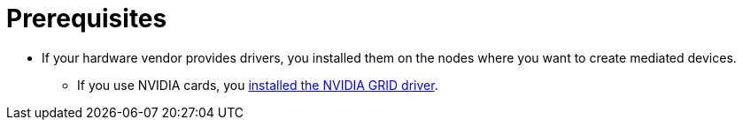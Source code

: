 // Module included in the following assemblies:
//
// * virt/virtual_machines/advanced_vm_management/virt-configuring-mediated-devices.adoc

:_mod-docs-content-type: CONCEPT
[id="prerequisites_{context}"]
= Prerequisites

* If your hardware vendor provides drivers, you installed them on the nodes where you want to create mediated devices.
** If you use NVIDIA cards, you link:https://access.redhat.com/solutions/6738411[installed the NVIDIA GRID driver].
